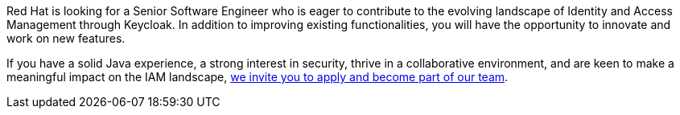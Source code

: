 :title: Senior Software Engineer Opening on Keycloak's Core Team!
:date: 2023-08-29
:publish: true
:author: Bruno Oliveira

Red Hat is looking for a Senior Software Engineer who is eager to contribute to the evolving landscape of Identity and Access Management through Keycloak. In addition to improving existing functionalities, you will have the opportunity to innovate and work on new features. 

If you have a solid Java experience, a strong interest in security, thrive in a collaborative environment, and are keen to make a meaningful impact on the IAM landscape, https://global-redhat.icims.com/jobs/100108/senior-software-engineer---identity-%26-access-management/job?mode=view&mobile=false&width=708&height=500&bga=true&needsRedirect=false&jan1offset=60&jun1offset=120[we invite you to apply and become part of our team].
